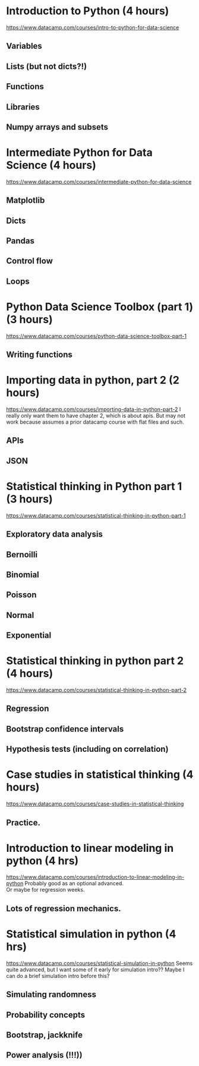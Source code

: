 * Introduction to Python (4 hours)

https://www.datacamp.com/courses/intro-to-python-for-data-science

** Variables

** Lists (but not dicts?!)

** Functions

** Libraries

** Numpy arrays and subsets

* Intermediate Python for Data Science (4 hours)

https://www.datacamp.com/courses/intermediate-python-for-data-science

** Matplotlib

** Dicts

** Pandas

** Control flow

** Loops

* Python Data Science Toolbox (part 1) (3 hours)

https://www.datacamp.com/courses/python-data-science-toolbox-part-1

** Writing functions

* Importing data in python, part 2 (2 hours)

https://www.datacamp.com/courses/importing-data-in-python-part-2 I
really only want them to have chapter 2, which is about apis. But may
not work because assumes a prior datacamp course with flat files and
such.

** APIs

** JSON

* Statistical thinking in Python part 1 (3 hours)

https://www.datacamp.com/courses/statistical-thinking-in-python-part-1

** Exploratory data analysis

** Bernoilli

** Binomial

** Poisson

** Normal

** Exponential

* Statistical thinking in python part 2 (4 hours)

https://www.datacamp.com/courses/statistical-thinking-in-python-part-2

** Regression

** Bootstrap confidence intervals

** Hypothesis tests (including on correlation)

* Case studies in statistical thinking (4 hours)

https://www.datacamp.com/courses/case-studies-in-statistical-thinking

** Practice.

* Introduction to linear modeling in python (4 hrs)

https://www.datacamp.com/courses/introduction-to-linear-modeling-in-python
Probably good as an optional advanced.\\
Or maybe for regression weeks.

** Lots of regression mechanics.

* Statistical simulation in python (4 hrs)

https://www.datacamp.com/courses/statistical-simulation-in-python Seems
quite advanced, but I want some of it early for simulation intro?? Maybe
I can do a brief simulation intro before this?

** Simulating randomness

** Probability concepts

** Bootstrap, jackknife

** Power analysis (!!!))
